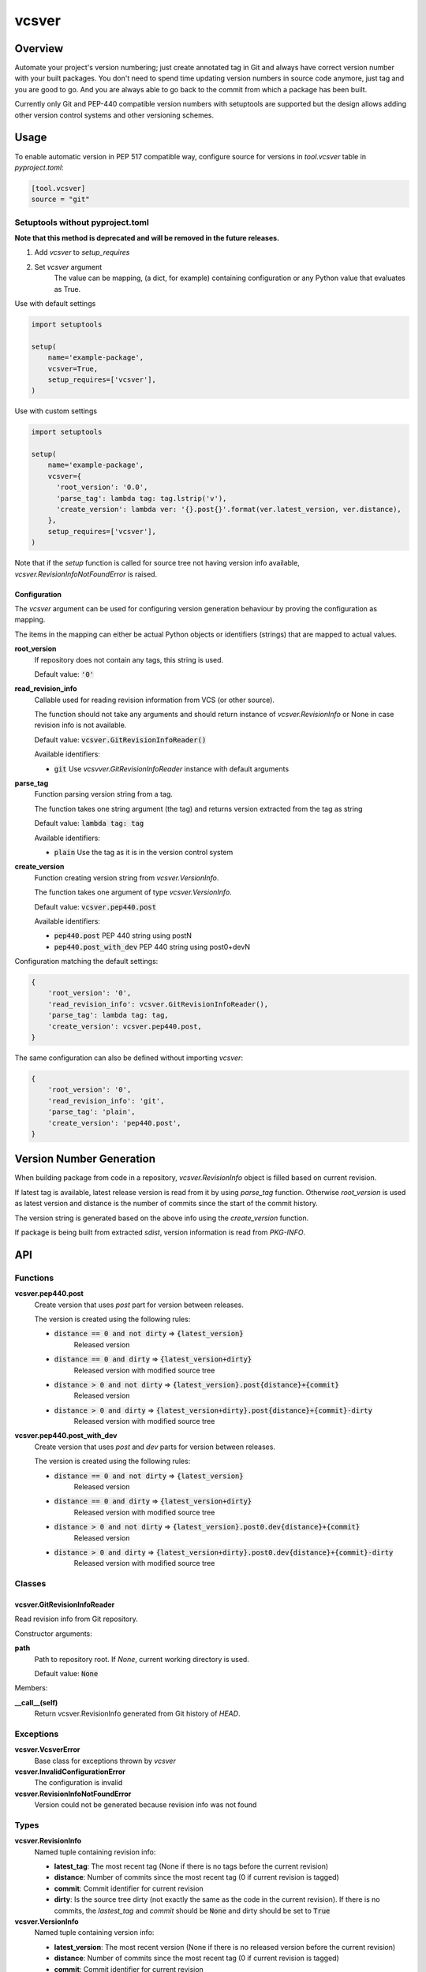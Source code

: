 ======
vcsver
======

Overview
========

Automate your project's version numbering; just create annotated tag in Git and
always have correct version number with your built packages. You don't need to
spend time updating version numbers in source code anymore, just tag and you are
good to go. And you are always able to go back to the commit from which a package
has been built.

Currently only Git and PEP-440 compatible version numbers with setuptools are
supported but the design allows adding other version control systems and other
versioning schemes.

Usage
=====

To enable automatic version in PEP 517 compatible way, configure source for versions
in *tool.vcsver* table in *pyproject.toml*:

.. code:: toml

  [tool.vcsver]
  source = "git"

Setuptools without pyproject.toml
---------------------------------

**Note that this method is deprecated and will be removed in the future releases.**

1. Add *vcsver* to *setup_requires*
2. Set *vcsver* argument
    The value can be mapping, (a dict, for example) containing configuration or
    any Python value that evaluates as True.

Use with default settings

.. code:: python

    import setuptools

    setup(
        name='example-package',
        vcsver=True,
        setup_requires=['vcsver'],
    )

Use with custom settings

.. code:: python

    import setuptools

    setup(
        name='example-package',
        vcsver={
          'root_version': '0.0',
          'parse_tag': lambda tag: tag.lstrip('v'),
          'create_version': lambda ver: '{}.post{}'.format(ver.latest_version, ver.distance),
        },
        setup_requires=['vcsver'],
    )

Note that if the *setup* function is called for source tree not having version info available,
*vcsver.RevisionInfoNotFoundError* is raised.

Configuration
*************

The *vcsver* argument can be used for configuring version generation behaviour
by proving the configuration as mapping.

The items in the mapping can either be actual Python objects or identifiers (strings)
that are mapped to actual values.

**root_version**
  If repository does not contain any tags, this string is used.

  Default value: :code:`'0'`

**read_revision_info**
  Callable used for reading revision information from VCS (or other source).

  The function should not take any arguments and should return instance of *vcsver.RevisionInfo*
  or None in case revision info is not available.

  Default value: :code:`vcsver.GitRevisionInfoReader()`

  Available identifiers:

  - :code:`git` Use *vcsvver.GitRevisionInfoReader* instance with default arguments

**parse_tag**
  Function parsing version string from a tag.

  The function takes one string argument (the tag) and returns version extracted from
  the tag as string

  Default value: :code:`lambda tag: tag`

  Available identifiers:

  - :code:`plain` Use the tag as it is in the version control system

**create_version**
  Function creating version string from *vcsver.VersionInfo*.

  The function takes one argument of type *vcsver.VersionInfo*. 

  Default value: :code:`vcsver.pep440.post`

  Available identifiers:

  - :code:`pep440.post` PEP 440 string using postN
  - :code:`pep440.post_with_dev` PEP 440 string using post0+devN

Configuration matching the default settings:

.. code:: python

    {
        'root_version': '0',
        'read_revision_info': vcsver.GitRevisionInfoReader(),
        'parse_tag': lambda tag: tag,
        'create_version': vcsver.pep440.post,
    }

The same configuration can also be defined without importing *vcsver*:

.. code:: python

    {
        'root_version': '0',
        'read_revision_info': 'git',
        'parse_tag': 'plain',
        'create_version': 'pep440.post',
    }


Version Number Generation
=========================

When building package from code in a repository, *vcsver.RevisionInfo* object is filled
based on current revision.

If latest tag is available, latest release version is read from it by using *parse_tag*
function. Otherwise *root_version* is used as latest version and distance is the number
of commits since the start of the commit history.

The version string is generated based on the above info using the *create_version* function.

If package is being built from extracted *sdist*, version information is read from *PKG-INFO*.

API
===

Functions
---------

**vcsver.pep440.post**
  Create version that uses *post* part for version between releases.

  The version is created using the following rules:

  - :code:`distance == 0 and not dirty` ⇒ :code:`{latest_version}`
      Released version
  - :code:`distance == 0 and dirty` ⇒ :code:`{latest_version+dirty}`
      Released version with modified source tree
  - :code:`distance > 0 and not dirty` ⇒ :code:`{latest_version}.post{distance}+{commit}`
      Released version
  - :code:`distance > 0 and dirty` ⇒ :code:`{latest_version+dirty}.post{distance}+{commit}-dirty`
      Released version with modified source tree

**vcsver.pep440.post_with_dev**
  Create version that uses *post* and *dev* parts for version between releases.

  The version is created using the following rules:

  - :code:`distance == 0 and not dirty` ⇒ :code:`{latest_version}`
      Released version
  - :code:`distance == 0 and dirty` ⇒ :code:`{latest_version+dirty}`
      Released version with modified source tree
  - :code:`distance > 0 and not dirty` ⇒ :code:`{latest_version}.post0.dev{distance}+{commit}`
      Released version
  - :code:`distance > 0 and dirty` ⇒ :code:`{latest_version+dirty}.post0.dev{distance}+{commit}-dirty`
      Released version with modified source tree

Classes
-------

vcsver.GitRevisionInfoReader
****************************

Read revision info from Git repository.

Constructor arguments:

**path**
  Path to repository root. If *None*, current working directory is used.

  Default value: :code:`None`

Members:

**__call__(self)**
  Return vcsver.RevisionInfo generated from Git history of *HEAD*.

Exceptions
----------

**vcsver.VcsverError**
  Base class for exceptions thrown by *vcsver*

**vcsver.InvalidConfigurationError**
  The configuration is invalid

**vcsver.RevisionInfoNotFoundError**
  Version could not be generated because revision info was not found

Types
-----

**vcsver.RevisionInfo**
  Named tuple containing revision info:

  - **latest_tag**: The most recent tag (None if there is no tags before the current revision)
  - **distance**: Number of commits since the most recent tag (0 if current revision is tagged)
  - **commit**: Commit identifier for current revision
  - **dirty**: Is the source tree dirty (not exactly the same as the code in the current revision).
    If there is no commits, the *lastest_tag* and *commit* should be :code:`None` and dirty should be
    set to :code:`True`

**vcsver.VersionInfo**
  Named tuple containing version info:

  - **latest_version**: The most recent version (None if there is no released version before the current revision)
  - **distance**: Number of commits since the most recent tag (0 if current revision is tagged)
  - **commit**: Commit identifier for current revision
  - **dirty**: Is the source tree dirty (not exactly the same as the code in the current revision)

*RevisionInfo* is information returned by VCS readers and is turned into *VersionInfo* using the *parse_tag* function.
